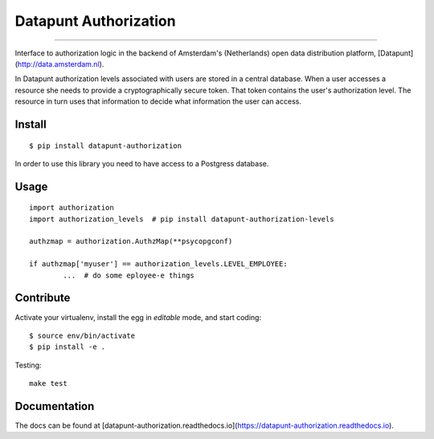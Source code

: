 Datapunt Authorization
======================

.. image:: https://img.shields.io/badge/python-3.4%2C%203.5%2C%203.6-blue.svg
    :target: https://www.python.org/

.. image:: https://img.shields.io/badge/license-MPLv2.0-blue.svg
    :target: https://www.mozilla.org/en-US/MPL/2.0/

---------------------

Interface to authorization logic in the backend of Amsterdam's (Netherlands)
open data distribution platform, [Datapunt](http://data.amsterdam.nl).

In Datapunt authorization levels associated with users are stored in a central
database. When a user accesses a resource she needs to provide a
cryptographically secure token. That token contains the user's authorization
level. The resource in turn uses that information to decide what information
the user can access.

Install
-------

::

	$ pip install datapunt-authorization

In order to use this library you need to have access to a Postgress database.

Usage
-----

::

	import authorization
	import authorization_levels  # pip install datapunt-authorization-levels
	
	authzmap = authorization.AuthzMap(**psycopgconf)

	if authzmap['myuser'] == authorization_levels.LEVEL_EMPLOYEE:
		...  # do some eployee-e things

Contribute
----------

Activate your virtualenv, install the egg in `editable` mode, and start coding:

::

	$ source env/bin/activate
	$ pip install -e .

Testing:

::

	make test

Documentation
-------------

The docs can be found at [datapunt-authorization.readthedocs.io](https://datapunt-authorization.readthedocs.io).
